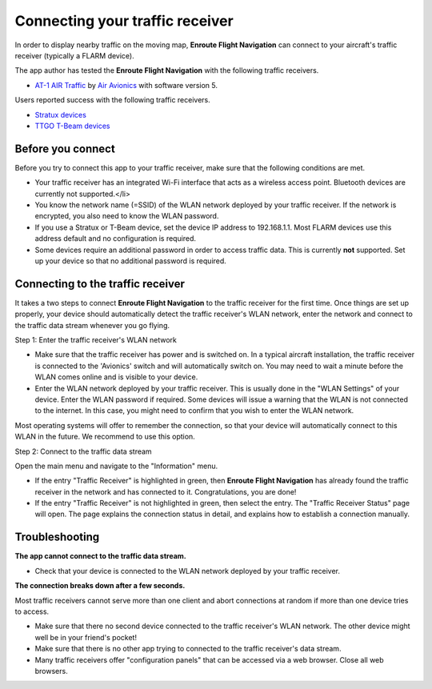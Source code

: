Connecting your traffic receiver
================================

In order to display nearby traffic on the moving map, **Enroute Flight
Navigation** can connect to your aircraft's traffic receiver (typically a FLARM
device).

The app author has tested the **Enroute Flight Navigation** with the following
traffic receivers.

- `AT-1 AIR Traffic <http://www.air-avionics.com/?page_id=253>`_ by `Air
  Avionics <http://www.air-avionics.com/>`_ with software version 5.

Users reported success with the following traffic receivers.

- `Stratux devices <http://stratux.me/>`_
- `TTGO T-Beam devices <https://www.amazon.de/TTGO-T-Beam-915Mhz-Wireless-Bluetooth/dp/B07SFVQ3Z8>`_


Before you connect
------------------

Before you try to connect this app to your traffic receiver, make sure that the
following conditions are met.

- Your traffic receiver has an integrated Wi-Fi interface that acts as a
  wireless access point. Bluetooth devices are currently not supported.</li>
- You know the network name (=SSID) of the WLAN network deployed by your traffic
  receiver. If the network is encrypted, you also need to know the WLAN
  password.
- If you use a Stratux or T-Beam device, set the device IP address to
  192.168.1.1.  Most FLARM devices use this address default and  no
  configuration is required.
- Some devices require an additional password in order to access traffic
  data. This is currently **not** supported. Set up your device so that no
  additional password is required.

  
Connecting to the traffic receiver
----------------------------------

It takes a two steps to connect **Enroute Flight Navigation** to the traffic
receiver for the first time. Once things are set up properly, your device should
automatically detect the traffic receiver's WLAN network, enter the network and
connect to the traffic data stream whenever you go flying.

Step 1: Enter the traffic receiver's WLAN network

- Make sure that the traffic receiver has power and is switched on. In a typical
  aircraft installation, the traffic receiver is connected to the 'Avionics'
  switch and will automatically switch on. You may need to wait a minute before
  the WLAN comes online and is visible to your device.
- Enter the WLAN network deployed by your traffic receiver. This is usually done
  in the "WLAN Settings" of your device. Enter the WLAN password if
  required. Some devices will issue a warning that the WLAN is not connected to
  the internet. In this case, you might need to confirm that you wish to enter
  the WLAN network.

Most operating systems will offer to remember the connection, so that your
device will automatically connect to this WLAN in the future. We recommend to
use this option.

Step 2: Connect to the traffic data stream

Open the main menu and navigate to the "Information" menu.

- If the entry "Traffic Receiver" is highlighted in green, then **Enroute Flight
  Navigation** has already found the traffic receiver in the network and has
  connected to it. Congratulations, you are done!
- If the entry "Traffic Receiver" is not highlighted in green, then select the
  entry. The "Traffic Receiver Status" page will open. The page explains the
  connection status in detail, and explains how to establish a connection
  manually.

Troubleshooting
---------------

**The app cannot connect to the traffic data stream.**

- Check that your device is connected to the WLAN network deployed by your
  traffic receiver.

  
**The connection breaks down after a few seconds.**

Most traffic receivers cannot serve more than one client and abort connections
at random if more than one device tries to access.

- Make sure that there no second device connected to the traffic receiver's WLAN
  network. The other device might well be in your friend's pocket!
- Make sure that there is no other app trying to connected to the traffic
  receiver's data stream.
- Many traffic receivers offer "configuration panels" that can be accessed via a
  web browser. Close all web browsers.
